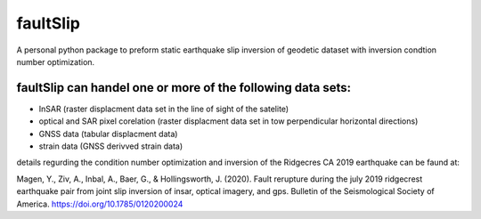 faultSlip
======================

A personal python package to preform static earthquake slip inversion of geodetic dataset with inversion condtion number optimization. 

faultSlip can handel one or more of the following data sets:
----------------------------------
* InSAR (raster displacment data set in the line of sight of the satelite)
* optical and SAR pixel corelation (raster displacment data set in tow perpendicular horizontal directions)
* GNSS data (tabular displacment data)
* strain data (GNSS derivved strain data)

details regurding the condition number optimization and inversion of the Ridgecres CA 2019 earthquake can be faund at:

Magen, Y., Ziv, A., Inbal, A., Baer, G., & Hollingsworth, J. (2020). Fault rerupture during the july 2019 ridgecrest earthquake pair from joint slip inversion of insar, optical imagery, and gps. Bulletin of the Seismological Society of America. https://doi.org/10.1785/0120200024



